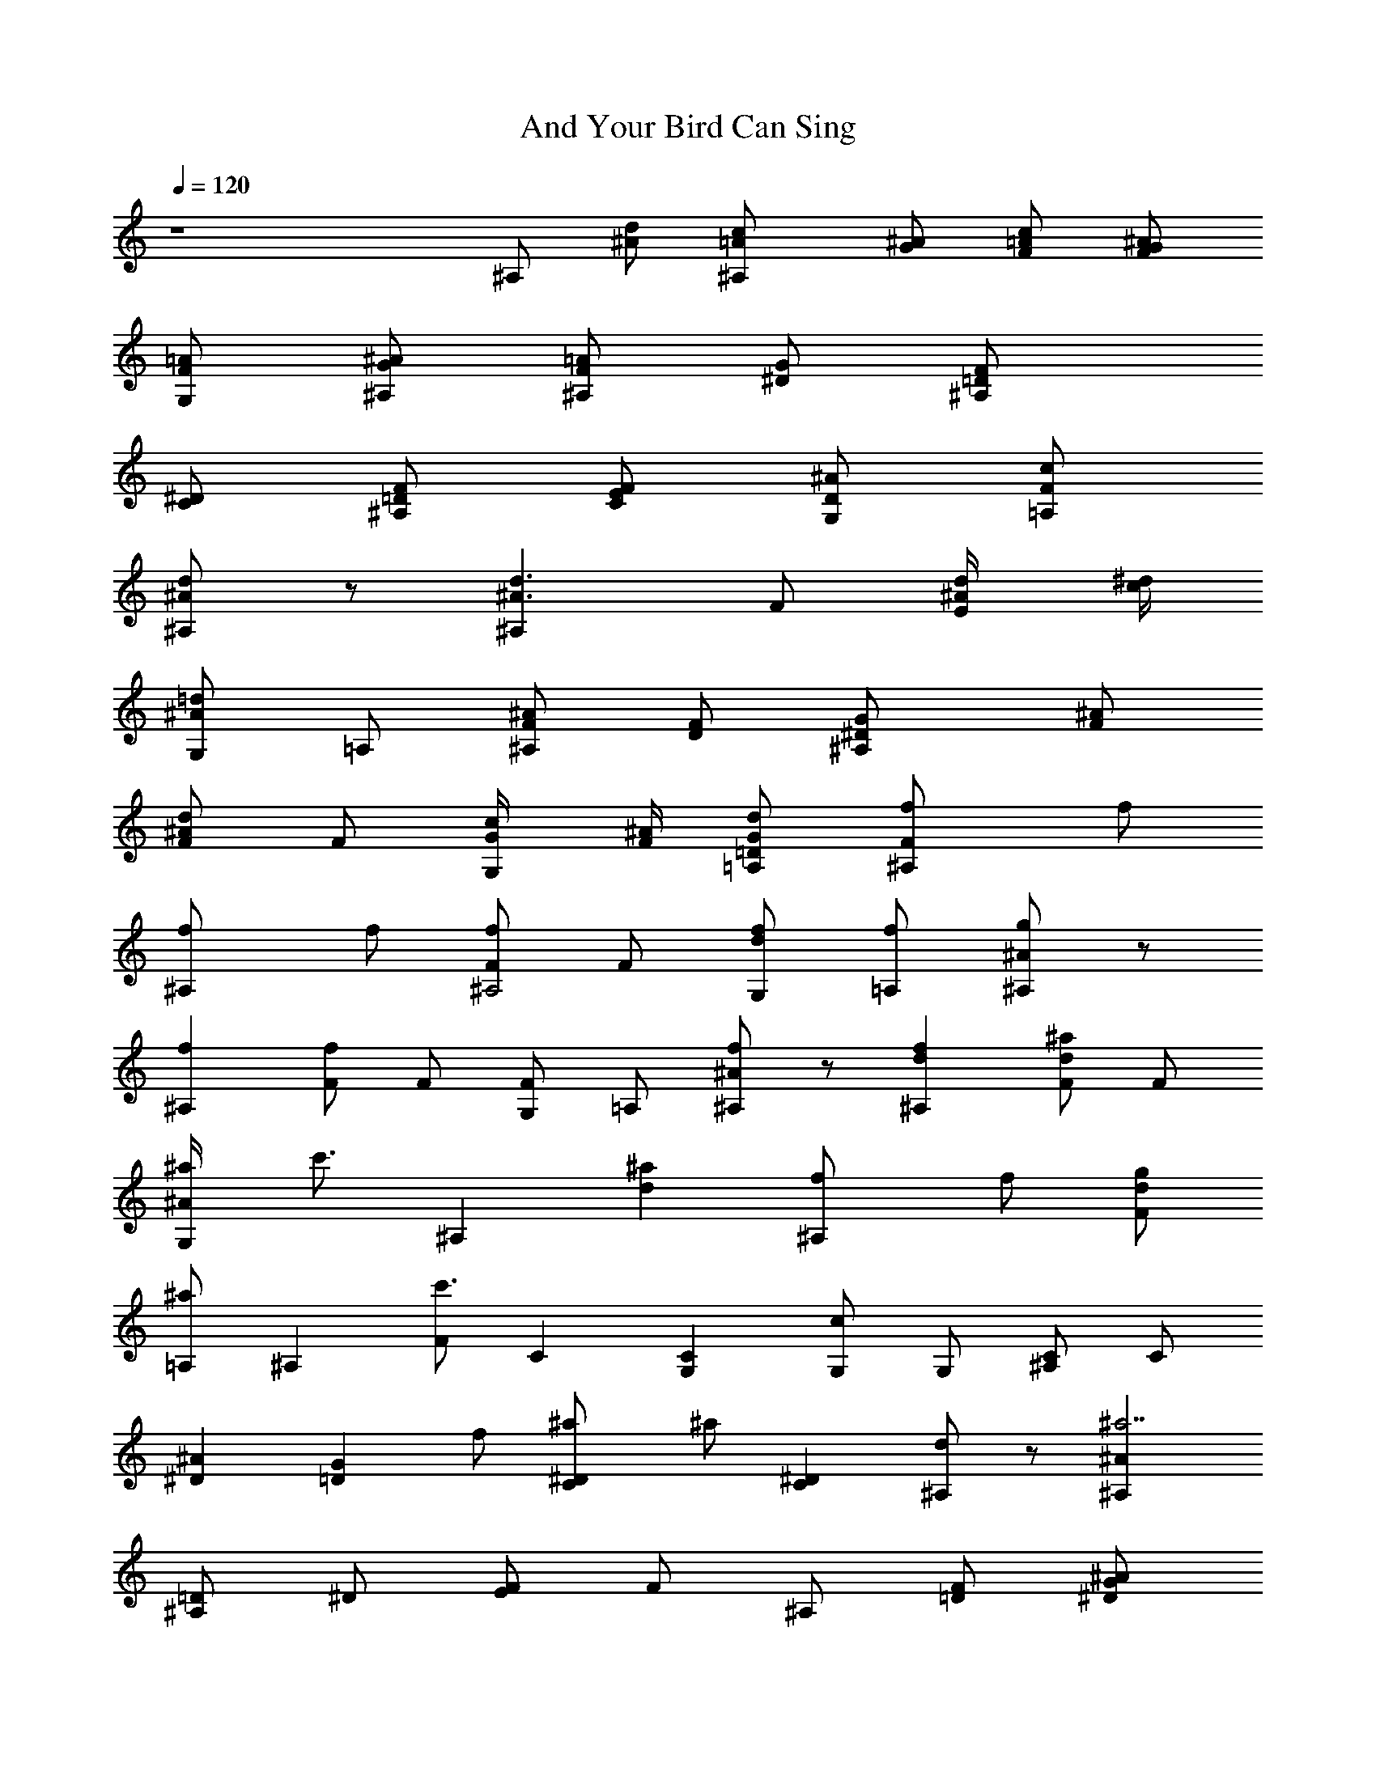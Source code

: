 X: 1
T: And Your Bird Can Sing
N: Lennon/McCartney
Z: Transcribed by Durinsbane with the use of
N: LotRO MIDI Player: http://lotro.acasylum.com/midi
L: 1/4
Q: 120
K: C
z4 ^A,/2 [d/2^A/2] [^A,c/2=A/2] [^A/2G/2] [F/2c/2=A/2] [F/2^A/2G/2]
[G,/2=A/2F/2] [^A,/2^A/2G/2] [^A,/2=A/2F/2] [G/2^D/2] [^A,F/2=D/2]
[^D/2C/2] [F/2=D/2^A,/2] [E/2F/2C/2] [G,/2^A/2D/2] [=A,/2c/2F/2]
[^A,/2d/2^A/2] z/2 [^A,d3/2^A3/2] F/2 [E/2d/4^A/4] [^d/4c/4]
[G,/2=d^A] =A,/2 [^A,/2^A/2F/2] [F/2D/2] [^A,G/2^D/2] [^A/2F/2]
[F/2d^A] F/2 [G,/2c/4G/4] [^A/4F/4] [=A,/2d/2G/2=D/2] [^A,f/2F] f/2
[^A,f/2] f/2 [F/2f^A,2] F/2 [G,/2f/2d] [=A,/2f/2] [^A,/2g^A] z/2
[^A,f] [F/2f] F/2 [G,/2F] =A,/2 [^A,/2f^A] z/2 [^A,fd] [F/2^ad] F/2
[G,/2^a/4^A] [c'3/4z/4] [^A,z/2] [^ad] [^A,f/2] f/2 [F/2g/2d]
[=A,/2^a/2] [^A,z/2] [F/2c'3/2] C [CG,] [G,/2c] G,/2 [^A,/2C/2] C/2
[^D^A] [=DGz/2] f/2 [C^a/2^D] ^a/2 [C^D] [^A,/2d] z/2 [^A,^a7/2^A]
[=D/2^A,] ^D/2 [E/2F/2] F/2 ^A,/2 [F/2=D/2] [^A/2G/2^D/2]
[^A/2F/2z/4] =D/4 [D/2d^A] ^D/2 [E/2c/4G/4] [^A/4F/4] [F/2G/2=D/2]
[^A,f/2F] f/2 [^A,f/2] f/2 [F/2f^A,2] F/2 [G,/2f/2^A] [=A,/2f/2]
[^A,/2gF] z/2 [^A,f^A] [F/2f^A] F/2 [G,/2dF] =A,/2 [^A,f] [^A,f^A]
[F/2^a^A,] F/2 [G,/2^a/4d] [c'3/4z/4] ^A,/2 [^a^A,] [^A,f/2] f/2
[F/2g/2^A,] [=A,/2^a/2] [^A,z/2] [F/2c'3/2] C [C^D] [G,/2G] G,/2
[^A,/2c] C/2 [^D^d] [=D^A,z/2] f/2 [C^a/2^D] ^a/2 [C^D] [^A,/2=d] z/2
[^A,^a7/2F] [=D/2d] ^D/2 [E/2d] F/2 ^A, [^A3/4F] =D/4 [D/2^A/2]
[^D/2F/2] [E/2F/2] [F/2^A,/2] [=Df/2F/2] [fG/2E/2] [D=A/2F/2]
[fdAz/2] D/2 [G,/2fA/2F/2] [=A,/2G/2E/2] [^C3/2gF/2D/2] [F/2D/2]
[f/2G/2E/2] [^CA/2F/2] [^cAz/2] ^C/2 [G,/2A/2F/2] [A,/2G/2E/2]
[=C3/2F/2D/2] [fF/2D/2] [G/2E/2] [Cf/2A/2F/2] [f=cAz/2] D/2
[G,/2fA/2F/2] [A,/2G/2E/2] [B,3/2f/4F/2D/2] g/4 [f/2F/2D/2]
[B/2G/2E/2] [B,A/2F/2] [BGz/2] D/2 [G,/2G/2D/2] [A,/2D/2B,/2]
[^A,/2B,/2G,/2] [^A,/2f/2F/2] [fD/2^A,/2] [^A,F/2D/2] [f^AFz/2] G,/2
[D/2fF/2] [C/2D/2^A,/2] [^A,/2gF/2] [C/2G,/2] [f/2^D/2C/2] [CG/2^D/2]
[cGz/2] G,/2 [G,/2f/2G/2^D/2] [^A,/2^a/2^D/2C/2] [C/2g/2G,/2]
[C/2fG,/2] [^D/2C/2] [G,/2G/2^D/2] [^A,cG] [C/2f/2G/2^D/2]
[^a/2^D/2C/2] [G,/2g/2C/2] [F/2fC/2] [F/2C/2] [F3/4=A/2] [cAz/4] C/4
F/2 [F/2A/2] [F/2C/2] [C/2F/2] [^A,z/2] [d/2^A/2] [^A,c/2=A/2]
[^A/2G/2] [Fc/2=A/2] [^A/2G/2] [^A/2=A/2F/2] [^A/2G/2] [^A,=A/2F/2]
[G/2^D/2] [^A,F/2=D/2] [^D/2C/2] [F/2=D/2^A,/2] [F/2C/2] [^AD/2]
[c/2F/2] [^A,d/2^A/2] z/2 [^A,d7/4^A7/4] [Fz3/4] [^d/4c/4] [^A=d]
[^A,^A/2F/2] [F/2D/2] [^A,G/2^D/2] [^A/2F/2] [Fd^A] [^A/4c/4G/4]
[^A3/4F/4] [G/2=D/2] [Cc/2^D/2] [d/2F/2] [C^d/2G/2] [f/2=A/2] [G^d/2]
[=d/2F/2] [c^D/2] [^A/2=D/2] [F/4=A/2C/2] [^D3/4z/4] [^A/2=D/2]
[Dc/2^D/2] [d/2F/2] [C/2^d/2G/2] [^A,/2f/2=A/2] [=A,g/2^A/2]
[=a/2c/2] [^A,/2^a/2=d/2] z/2 [^A3/4^a7/4d7/4] =D/4 D/2 [^D/2z/4]
[c'/4^d/4] [E/2^a=d] F/2 [^A,/2f/2^A/2] [d/2F/2] [^A3=D3/4] D/4
[D2z/2] ^D/2 E/2 F/2 [=Df/2F/2] [fG/2E/2] [D=A/2F/2] [fdAz/2] D/2
[G,/2fA/2F/2] [=A,/2G/2E/2] [^C3/2gF/2D/2] [F/2D/2] [f/2G/2E/2]
[^CA/2F/2] [^cAz/2] ^C/2 [G,/2A/2F/2] [A,/2G/2E/2] [=C3/2F/2D/2]
[fF/2D/2] [G/2E/2] [Cf/2A/2F/2] [f=cAz/2] D/2 [G,/2fA/2F/2]
[A,/2G/2E/2] [B,3/2f/4F/2D/2] g/4 [f/2F/2D/2] [B/2G/2E/2] [B,A/2F/2]
[BGz/2] D/2 [G,/2G/2D/2] [A,/2D/2B,/2] [^A,/2B,/2G,/2] [^A,/2f/2F/2]
[fD/2^A,/2] [^A,F/2D/2] [f^AFz/2] G,/2 [D/2fF/2] [C/2D/2^A,/2]
[^A,/2gF/2] [C/2G,/2] [f/2^D/2C/2] [CG/2^D/2] [cGz/2] G,/2
[G,/2f/2G/2^D/2] [^A,/2^a/2^D/2C/2] [C/2g/2G,/2] [C/2fG,/2] [^D/2C/2]
[G,/2G/2^D/2] [^A,cG] [C/2f/2G/2^D/2] [^a/2^D/2C/2] [G,/2g/2C/2]
[F/2f2C/2] [F/2C/2] [F3/4=A/2] [cAz/4] F/4 F/2 [F/2A/2] [F/2C/2]
[f/2C/2F/2] [^A,f/2F] f/2 [^A,f/2^A] f/2 [=A,f^A,2] [=A,f/2F] f/2
[G,g^A] [G,g^A,] [Ff^A,] [F3/4^A] ^G,/4 [^A,/2fd] z/2 [^A,fF]
[^D/4^ad] F/4 ^G/4 ^A/4 [^A/2^a/4F] [c'3/4z/4] [^A,3/2z/2] [^aF]
[^A,f/2d] f/2 [F/2g/2d] [=G,/2^a/2] [^A,/2^A] [G,/2d/2] [C/2c'/2^D]
z/2 C [G,/2=G] ^A,/2 [Cz/2] ^A,/2 ^D [=D^Az/2] f/2 [C/2^a/2^d]
[^A,/2^a3/2] [^A,z/2] G,/2 ^A,/2 F/2 [^A,/2^a7/2=d/2] ^A,/2
[D/2^A,/2] [^D/2F/2] [E/2^A/2] [F/2d/2] ^A,/2 ^A/2 [^A3/4F/2]
[d/2z/4] =D/4 [D/2d/2] [^D/2F/2] [E/2^A/2] [F/2d/2] ^A,/2 [d/2^A/2]
[^A/2c/2=A/2] [^A/2G/2z/4] =D/4 [D/2c/2=A/2] [^D/2^A/2G/2]
[E/2=A/2F/2] [F/2^A/2G/2] [^A,/2=A/2F/2] [G/2^D/2] [^A3/4F/2=D/2]
[^D/2C/2z/4] =D/4 [D/2^A,/2] [^D/2F/2C/2] [E/2^A/2=D/2] [F/2c/2]
[^A,/2d/2^A/2] z/2 [^A7/4d7/4z3/4] D/4 D/2 [^D/2z/4] [^d/4c/4]
[E/2=d^A] F/2 [^A,/2^A/2F/2] [F/2=D/2] [^A/2G/2^D/2] [^A/2F/2z/4]
=D/4 [D/2d^A] ^D/2 [E/2c/4G/4] [^A/4F/4] [F/2G/2=D/2] [C/2c/2^D/2]
[d/2F/2] [C^d/2G/2] [f/2=A/2] [G,/2^d/2G/2] [^A,/2=d/2F/2] [Cc/2^D/2]
[^A/2=D/2] [^D=A/2C/2] [^A/2=D/2] [Dc/2^D/2] [d/2F/2] [C/2^d/2G/2]
[Cf/2=A/2] [g/2^A/2] [=A,/2=a/2c/2] [^A,/2^a/2=d/2] z/2
[^A3/4^a7/4d7/4] =D/4 D/2 [^D/2z/4] [c'/4^d/4] [E/2^a=d] F/2
[^A,/2f/2^A/2] [d/2F/2] [^A3=D3/4] D/4 [D2z/2] ^D/2 E/2 F/2 ^A,/2
[d/2^A/2] [^A,c/2=A/2] [^A/2G/2] [F/2c/2=A/2] [F/2^A/2G/2]
[G,/2=A/2F/2] [^A,/2^A/2G/2] ^A,/2 [d/2^A/2] [^A,c/2=A/2] [^A/2G/2]
[F/2c/2=A/2] [F/2^A/2G/2] [G,/2=A/2F/2] [^A,/2^A/2G/2] ^A,/2
[d/2^A/2] [^A,c/2=A/2] [^A/2G/2] [F/2c/2=A/2] [F/2^A/2G/2]
[G,/2=A/2F/2] [^A,/2^A/2G/2] [^A,^D16] ^A/4 ^A/4 ^A/2 ^A/4 ^A/2 ^A/4
^A/2 ^A/4 ^A/2 ^A/4 ^A/2 [^A15z11] ^D4